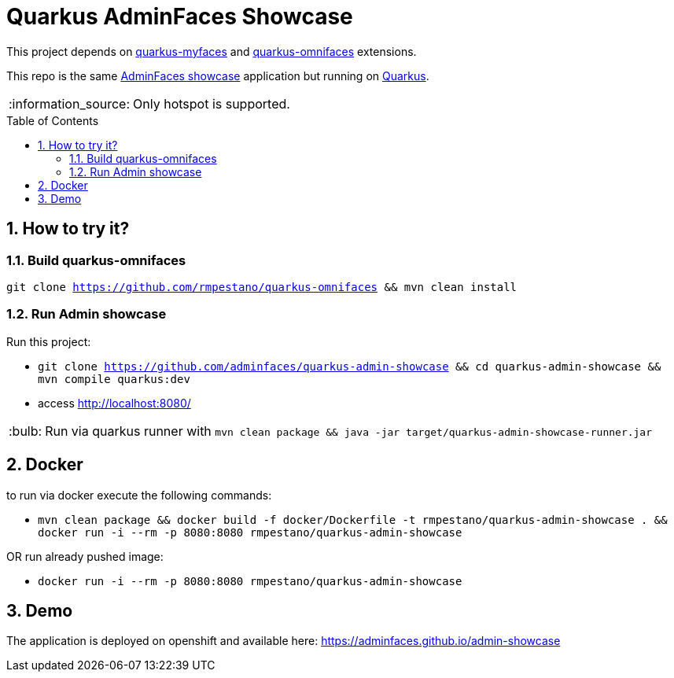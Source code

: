 = Quarkus AdminFaces Showcase
:page-layout: base
:source-language: java
:icons: font
:linkattrs:
:sectanchors:
:sectlink:
:numbered:
:doctype: book
:toc: preamble
:tip-caption: :bulb:
:note-caption: :information_source:
:important-caption: :heavy_exclamation_mark:
:caution-caption: :fire:
:warning-caption: :warning:

This project depends on https://github.com/apache/myfaces/tree/master/extensions/quarkus[quarkus-myfaces^] and https://github.com/rmpestano/quarkus-omnifaces[quarkus-omnifaces^] extensions.

This repo is the same https://github.com/adminfaces[AdminFaces showcase^] application but running on https://quarkus.io/[Quarkus^].

NOTE: Only hotspot is supported.
 
== How to try it?

=== Build quarkus-omnifaces

`git clone https://github.com/rmpestano/quarkus-omnifaces && mvn clean install`

=== Run Admin showcase

Run this project:

* `git clone https://github.com/adminfaces/quarkus-admin-showcase && cd quarkus-admin-showcase && mvn compile quarkus:dev`
* access http://localhost:8080/

TIP: Run via quarkus runner with `mvn clean package && java -jar target/quarkus-admin-showcase-runner.jar`

== Docker

to run via docker execute the following commands:

* `mvn clean package && docker build -f docker/Dockerfile -t rmpestano/quarkus-admin-showcase . && docker run -i --rm -p 8080:8080 rmpestano/quarkus-admin-showcase`

OR run already pushed image:

* `docker run -i --rm -p 8080:8080 rmpestano/quarkus-admin-showcase`

== Demo

The application is deployed on openshift and available here: https://adminfaces.github.io/admin-showcase
